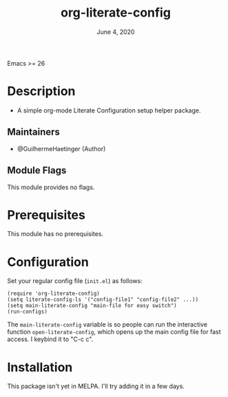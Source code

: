 #+TITLE:  org-literate-config
#+DATE:    June 4, 2020
#+SINCE:   {replace with next tagged release version}
#+STARTUP: inlineimages nofold

[[https://github.com/GuilhermeHaetinger/org-literate-config/actions][https://github.com/GuilhermeHaetinger/org-literate-config/workflows/tests/badge.svg]]
Emacs >= 26

* Table of Contents :TOC_3:noexport:
- [[#description][Description]]
  - [[#maintainers][Maintainers]]
  - [[#module-flags][Module Flags]]
- [[#prerequisites][Prerequisites]]
- [[#configuration][Configuration]]
- [[#installation][Installation]]

* Description
# A summary of what this module does.

+ A simple org-mode Literate Configuration setup helper package.

** Maintainers
+ @GuilhermeHaetinger (Author)

** Module Flags
# If this module has no flags, then...
This module provides no flags.

* Prerequisites
This module has no prerequisites.

* Configuration
# How to configure this module, including common problems and how to address them.
Set your regular config file (=init.el=) as follows:

#+BEGIN_SRC elisp
(require 'org-literate-config)
(setq literate-config-ls '("config-file1" "config-file2" ...))
(setq main-literate-config "main-file for easy switch")
(run-configs)
#+END_SRC

The =main-literate-config= variable is so people can run the interactive function =open-literate-config=, which opens up the main config file for fast access. I keybind it to "C-c c".

* Installation
This package isn't yet in MELPA. I'll try adding it in a few days.
